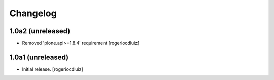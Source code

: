 Changelog
=========


1.0a2 (unreleased)
------------------

- Removed 'plone.api>=1.8.4' requirement
  [rogeriocdluiz]



1.0a1 (unreleased)
------------------

- Initial release.
  [rogeriocdluiz]


